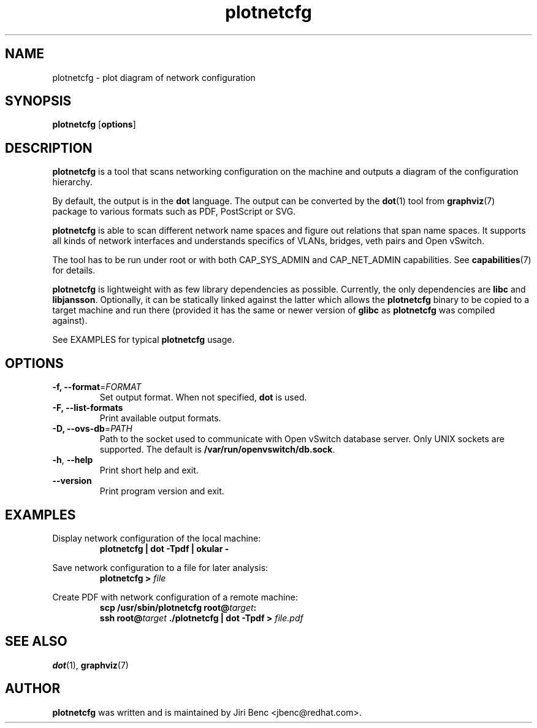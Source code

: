 .TH plotnetcfg 8 "9 April 2015"
.SH NAME
plotnetcfg \- plot diagram of network configuration
.SH SYNOPSIS
.B plotnetcfg
.RB [ options ]
.SH DESCRIPTION
.B plotnetcfg
is a tool that scans networking configuration on the machine and outputs
a diagram of the configuration hierarchy.

By default, the output is in the
.B dot
language. The output can be converted by the
.BR dot (1)
tool from
.BR graphviz (7)
package to various formats such as PDF, PostScript or SVG.

.B plotnetcfg
is able to scan different network name spaces and figure out relations that
span name spaces. It supports all kinds of network interfaces and
understands specifics of VLANs, bridges, veth pairs and Open vSwitch.

The tool has to be run under root or with both CAP_SYS_ADMIN and
CAP_NET_ADMIN capabilities. See
.BR capabilities (7)
for details.

.B plotnetcfg
is lightweight with as few library dependencies as possible. Currently, the
only dependencies are
.B libc
and
.BR libjansson .
Optionally, it can be statically linked against the latter which allows the
.B plotnetcfg
binary to be copied to a target machine and run there (provided it has the
same or newer version of
.B glibc
as
.B plotnetcfg
was compiled against).

See EXAMPLES for typical
.B plotnetcfg
usage.

.SH OPTIONS
.TP
\fB-f\fr, \fB--format\fR=\fIFORMAT\fR
Set output format. When not specified,
.B dot
is used.
.TP
\fB-F\fr, \fB--list-formats\fR
Print available output formats.
.TP
\fB-D\fr, \fB--ovs-db\fR=\fIPATH\fR
Path to the socket used to communicate with Open vSwitch database server.
Only UNIX sockets are supported. The default is
.BR /var/run/openvswitch/db.sock .
.TP
\fB-h\fR, \fB--help\fR
Print short help and exit.
.TP
\fB--version\fR
Print program version and exit.

.SH EXAMPLES
Display network configuration of the local machine:
.RS
.B plotnetcfg | dot -Tpdf | okular -
.RE

Save network configuration to a file for later analysis:
.RS
.B plotnetcfg >
.I file
.RE

Create PDF with network configuration of a remote machine:
.RS
.B scp /usr/sbin/plotnetcfg
.BI root@ target :
.br
.B ssh
.BI root@ target
.B ./plotnetcfg | dot -Tpdf >
.I file.pdf

.SH SEE ALSO
.BR dot (1),
.BR graphviz (7)

.SH AUTHOR
.B plotnetcfg
was written and is maintained by Jiri Benc <jbenc@redhat.com>.
